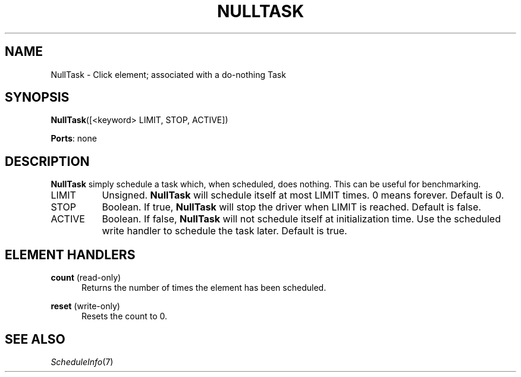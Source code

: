 .\" -*- mode: nroff -*-
.\" Generated by 'click-elem2man' from '../elements/test/nulltask.hh:8'
.de M
.IR "\\$1" "(\\$2)\\$3"
..
.de RM
.RI "\\$1" "\\$2" "(\\$3)\\$4"
..
.TH "NULLTASK" 7click "12/Oct/2017" "Click"
.SH "NAME"
NullTask \- Click element;
associated with a do-nothing Task
.SH "SYNOPSIS"
\fBNullTask\fR([<keyword> LIMIT, STOP, ACTIVE])

\fBPorts\fR: none
.br
.SH "DESCRIPTION"
\fBNullTask\fR simply schedule a task which, when scheduled, does nothing.
This can be useful for benchmarking.
.PP


.IP "LIMIT" 8
Unsigned.  \fBNullTask\fR will schedule itself at most LIMIT times.  0 means
forever.  Default is 0.
.IP "" 8
.IP "STOP" 8
Boolean.  If true, \fBNullTask\fR will stop the driver when LIMIT is
reached.  Default is false.
.IP "" 8
.IP "ACTIVE" 8
Boolean.  If false, \fBNullTask\fR will not schedule itself at initialization time.
Use the \f(CWscheduled\fR write handler to schedule the task later.  Default is
true.
.IP "" 8
.PP

.SH "ELEMENT HANDLERS"



.IP "\fBcount\fR (read-only)" 5
Returns the number of times the element has been scheduled.
.IP "" 5
.IP "\fBreset\fR (write-only)" 5
Resets the count to 0.
.IP "" 5
.PP

.SH "SEE ALSO"
.M ScheduleInfo 7

